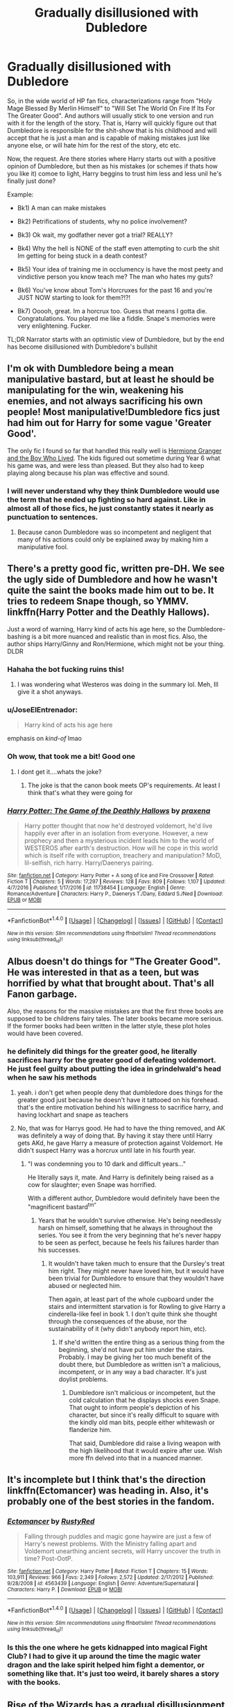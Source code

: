 #+TITLE: Gradually disillusioned with Dubledore

* Gradually disillusioned with Dubledore
:PROPERTIES:
:Author: archangelceaser
:Score: 24
:DateUnix: 1491473564.0
:DateShort: 2017-Apr-06
:FlairText: Request
:END:
So, in the wide world of HP fan fics, characterizations range from "Holy Mage Blessed By Merlin Himself" to "Will Set The World On Fire If Its For The Greater Good". And authors will usually stick to one version and run with it for the length of the story. That is, Harry will quickly figure out that Dumbledore is responsible for the shit-show that is his childhood and will accept that he is just a man and is capable of making mistakes just like anyone else, or will hate him for the rest of the story, etc etc.

Now, the request. Are there stories where Harry starts out with a positive opinion of Dumbledore, but then as his mistakes (or schemes if thats how you like it) comoe to light, Harry beggins to trust him less and less unil he's finally just done?

Example:

- Bk1) A man can make mistakes

- Bk2) Petrifications of students, why no police involvement?

- Bk3) Ok wait, my godfather never got a trial? REALLY?

- Bk4) Why the hell is NONE of the staff even attempting to curb the shit Im getting for being stuck in a death contest?

- Bk5) Your idea of training me in occlumency is have the most peety and vindictive person you know teach me? The man who hates my guts?

- Bk6) You've know about Tom's Horcruxes for the past 16 and you're JUST NOW starting to look for them?!?!

- Bk7) Ooooh, great. Im a horcrux too. Guess that means I gotta die. Congratulations. You played me like a fiddle. Snape's memories were very enlightening. Fucker.

TL;DR Narrator starts with an optimistic view of Dumbledore, but by the end has become disillusioned with Dumbledore's bullshit


** I'm ok with Dumbledore being a mean manipulative bastard, but at least he should be manipulating for the win, weakening his enemies, and not always sacrificing his own people! Most manipulative!Dumbledore fics just had him out for Harry for some vague 'Greater Good'.

The only fic I found so far that handled this really well is [[https://www.tthfanfic.org/Story-30822][Hermione Granger and the Boy Who Lived]]. The kids figured out sometime during Year 6 what his game was, and were less than pleased. But they also had to keep playing along because his plan was effective and sound.
:PROPERTIES:
:Author: InquisitorCOC
:Score: 21
:DateUnix: 1491489934.0
:DateShort: 2017-Apr-06
:END:

*** I will never understand why they think Dumbledore would use the term that he ended up fighting so hard against. Like in almost all of those fics, he just constantly states it nearly as punctuation to sentences.
:PROPERTIES:
:Author: BobVosh
:Score: 1
:DateUnix: 1491547157.0
:DateShort: 2017-Apr-07
:END:

**** Because canon Dumbledore was so incompetent and negligent that many of his actions could only be explained away by making him a manipulative fool.
:PROPERTIES:
:Author: InquisitorCOC
:Score: 3
:DateUnix: 1491585519.0
:DateShort: 2017-Apr-07
:END:


** There's a pretty good fic, written pre-DH. We see the ugly side of Dumbledore and how he wasn't quite the saint the books made him out to be. It tries to redeem Snape though, so YMMV. linkffn(Harry Potter and the Deathly Hallows).

Just a word of warning, Harry kind of acts his age here, so the Dumbledore-bashing is a bit more nuanced and realistic than in most fics. Also, the author ships Harry/Ginny and Ron/Hermione, which might not be your thing. DLDR
:PROPERTIES:
:Score: 26
:DateUnix: 1491478023.0
:DateShort: 2017-Apr-06
:END:

*** Hahaha the bot fucking ruins this!
:PROPERTIES:
:Score: 6
:DateUnix: 1491489665.0
:DateShort: 2017-Apr-06
:END:

**** I was wondering what Westeros was doing in the summary lol. Meh, Ill give it a shot anyways.
:PROPERTIES:
:Author: Firesword5
:Score: 8
:DateUnix: 1491491357.0
:DateShort: 2017-Apr-06
:END:


*** u/JoseElEntrenador:
#+begin_quote
  Harry kind of acts his age here
#+end_quote

emphasis on /kind-of/ lmao
:PROPERTIES:
:Author: JoseElEntrenador
:Score: 5
:DateUnix: 1491502451.0
:DateShort: 2017-Apr-06
:END:


*** Oh wow, that took me a bit! Good one
:PROPERTIES:
:Author: boomberrybella
:Score: 1
:DateUnix: 1491493343.0
:DateShort: 2017-Apr-06
:END:

**** I dont get it....whats the joke?
:PROPERTIES:
:Author: mightykushthe1st
:Score: 1
:DateUnix: 1491505325.0
:DateShort: 2017-Apr-06
:END:

***** The joke is that the canon book meets OP's requirements. At least I think that's what they were going for
:PROPERTIES:
:Author: boomberrybella
:Score: 9
:DateUnix: 1491506339.0
:DateShort: 2017-Apr-06
:END:


*** [[http://www.fanfiction.net/s/11738454/1/][*/Harry Potter: The Game of the Deathly Hallows/*]] by [[https://www.fanfiction.net/u/7252374/praxena][/praxena/]]

#+begin_quote
  Harry potter thought that now he'd destroyed voldemort, he'd live happily ever after in an isolation from everyone. However, a new prophecy and then a mysterious incident leads him to the world of WESTEROS after earth's destruction. How will he cope in this world which is itself rife with corruption, treachery and manipulation? MoD, lil-selfish, rich harry. Harry/Daenerys pairing.
#+end_quote

^{/Site/: [[http://www.fanfiction.net/][fanfiction.net]] *|* /Category/: Harry Potter + A song of Ice and Fire Crossover *|* /Rated/: Fiction T *|* /Chapters/: 5 *|* /Words/: 17,297 *|* /Reviews/: 128 *|* /Favs/: 809 *|* /Follows/: 1,107 *|* /Updated/: 4/7/2016 *|* /Published/: 1/17/2016 *|* /id/: 11738454 *|* /Language/: English *|* /Genre/: Romance/Adventure *|* /Characters/: Harry P., Daenerys T./Dany, Eddard S./Ned *|* /Download/: [[http://www.ff2ebook.com/old/ffn-bot/index.php?id=11738454&source=ff&filetype=epub][EPUB]] or [[http://www.ff2ebook.com/old/ffn-bot/index.php?id=11738454&source=ff&filetype=mobi][MOBI]]}

--------------

*FanfictionBot*^{1.4.0} *|* [[[https://github.com/tusing/reddit-ffn-bot/wiki/Usage][Usage]]] | [[[https://github.com/tusing/reddit-ffn-bot/wiki/Changelog][Changelog]]] | [[[https://github.com/tusing/reddit-ffn-bot/issues/][Issues]]] | [[[https://github.com/tusing/reddit-ffn-bot/][GitHub]]] | [[[https://www.reddit.com/message/compose?to=tusing][Contact]]]

^{/New in this version: Slim recommendations using/ ffnbot!slim! /Thread recommendations using/ linksub(thread_id)!}
:PROPERTIES:
:Author: FanfictionBot
:Score: -3
:DateUnix: 1491478045.0
:DateShort: 2017-Apr-06
:END:


** Albus doesn't do things for "The Greater Good". He was interested in that as a teen, but was horrified by what that brought about. That's all Fanon garbage.

Also, the reasons for the massive mistakes are that the first three books are supposed to be childrens fairy tales. The later books became more serious. If the former books had been written in the latter style, these plot holes would have been covered.
:PROPERTIES:
:Author: richardwhereat
:Score: 14
:DateUnix: 1491490207.0
:DateShort: 2017-Apr-06
:END:

*** he definitely did things for the greater good, he literally sacrifices harry for the greater good of defeating voldemort. He just feel guilty about putting the idea in grindelwald's head when he saw his methods
:PROPERTIES:
:Author: capitolsara
:Score: 5
:DateUnix: 1491505137.0
:DateShort: 2017-Apr-06
:END:

**** yeah. i don't get when people deny that dumbledore does things for the greater good just because he doesn't have it tattooed on his forehead. that's the entire motivation behind his willingness to sacrifice harry, and having lockhart and snape as teachers
:PROPERTIES:
:Author: schrodingergone
:Score: 7
:DateUnix: 1491515994.0
:DateShort: 2017-Apr-07
:END:


**** No, that was for Harrys good. He had to have the thing removed, and AK was definitely a way of doing that. By having it stay there until Harry gets AKd, he gave Harry a measure of protection against Voldemort. He didn't suspect Harry was a horcrux until late in his fourth year.
:PROPERTIES:
:Author: richardwhereat
:Score: 0
:DateUnix: 1491526992.0
:DateShort: 2017-Apr-07
:END:

***** "I was condemning you to 10 dark and difficult years..."

He literally says it, mate. And Harry is definitely being raised as a cow for slaughter; even Snape was horrified.

With a different author, Dumbledore would definitely have been the "magnificent bastard^{tm"}
:PROPERTIES:
:Author: use1ess_throwaway
:Score: 7
:DateUnix: 1491543512.0
:DateShort: 2017-Apr-07
:END:

****** Years that he wouldn't survive otherwise. He's being needlessly harsh on himself, something that he always in throughout the series. You see it from the very beginning that he's never happy to be seen as perfect, because he feels his failures harder than his successes.
:PROPERTIES:
:Author: richardwhereat
:Score: -1
:DateUnix: 1491589202.0
:DateShort: 2017-Apr-07
:END:

******* It wouldn't have taken much to ensure that the Dursley's treat him right. They might never have loved him, but it would have been trivial for Dumbledore to ensure that they wouldn't have abused or neglected him.

Then again, at least part of the whole cupboard under the stairs and intermittent starvation is for Rowling to give Harry a cinderella-like feel in book 1. I don't quite think she thought through the consequences of the abuse, nor the sustainability of it (why didn't anybody report him, etc).
:PROPERTIES:
:Author: use1ess_throwaway
:Score: 2
:DateUnix: 1491634102.0
:DateShort: 2017-Apr-08
:END:

******** If she'd written the entire thing as a serious thing from the beginning, she'd not have put him under the stairs. Probably. I may be giving her too much benefit of the doubt there, but Dumbledore as written isn't a malicious, incompetent, or in any way a bad character. It's just doylist problems.
:PROPERTIES:
:Author: richardwhereat
:Score: 1
:DateUnix: 1491652663.0
:DateShort: 2017-Apr-08
:END:

********* Dumbledore isn't malicious or incompetent, but the cold calculation that he displays shocks even Snape. That ought to inform people's depiction of his character, but since it's really difficult to square with the kindly old man bits, people either whitewash or flanderize him.

That said, Dumbledore did raise a living weapon with the high likelihood that it would expire after use. Wish more ffn delved into that in a nuanced manner.
:PROPERTIES:
:Author: use1ess_throwaway
:Score: 2
:DateUnix: 1491654971.0
:DateShort: 2017-Apr-08
:END:


** It's incomplete but I think that's the direction linkffn(Ectomancer) was heading in. Also, it's probably one of the best stories in the fandom.
:PROPERTIES:
:Author: Ember_Rising
:Score: 2
:DateUnix: 1491486078.0
:DateShort: 2017-Apr-06
:END:

*** [[http://www.fanfiction.net/s/4563439/1/][*/Ectomancer/*]] by [[https://www.fanfiction.net/u/1548491/RustyRed][/RustyRed/]]

#+begin_quote
  Falling through puddles and magic gone haywire are just a few of Harry's newest problems. With the Ministry falling apart and Voldemort unearthing ancient secrets, will Harry uncover the truth in time? Post-OotP.
#+end_quote

^{/Site/: [[http://www.fanfiction.net/][fanfiction.net]] *|* /Category/: Harry Potter *|* /Rated/: Fiction T *|* /Chapters/: 15 *|* /Words/: 103,911 *|* /Reviews/: 966 *|* /Favs/: 2,349 *|* /Follows/: 2,572 *|* /Updated/: 2/17/2012 *|* /Published/: 9/28/2008 *|* /id/: 4563439 *|* /Language/: English *|* /Genre/: Adventure/Supernatural *|* /Characters/: Harry P. *|* /Download/: [[http://www.ff2ebook.com/old/ffn-bot/index.php?id=4563439&source=ff&filetype=epub][EPUB]] or [[http://www.ff2ebook.com/old/ffn-bot/index.php?id=4563439&source=ff&filetype=mobi][MOBI]]}

--------------

*FanfictionBot*^{1.4.0} *|* [[[https://github.com/tusing/reddit-ffn-bot/wiki/Usage][Usage]]] | [[[https://github.com/tusing/reddit-ffn-bot/wiki/Changelog][Changelog]]] | [[[https://github.com/tusing/reddit-ffn-bot/issues/][Issues]]] | [[[https://github.com/tusing/reddit-ffn-bot/][GitHub]]] | [[[https://www.reddit.com/message/compose?to=tusing][Contact]]]

^{/New in this version: Slim recommendations using/ ffnbot!slim! /Thread recommendations using/ linksub(thread_id)!}
:PROPERTIES:
:Author: FanfictionBot
:Score: 1
:DateUnix: 1491486089.0
:DateShort: 2017-Apr-06
:END:


*** Is this the one where he gets kidnapped into magical Fight Club? I had to give it up around the time the magic water dragon and the lake spirit helped him fight a dementor, or something like that. It's just too weird, it barely shares a story with the books.
:PROPERTIES:
:Author: aaronhowser1
:Score: 1
:DateUnix: 1491917241.0
:DateShort: 2017-Apr-11
:END:


** Rise of the Wizards has a gradual disillusionment I think. But lot less gradual than what you mentioned. Its more like over the course of a year or so rather than over 7 years.
:PROPERTIES:
:Author: Firesword5
:Score: 2
:DateUnix: 1491491684.0
:DateShort: 2017-Apr-06
:END:


** linkffn(3000137)

There's a lot I love about this fic, in that it has so many interesting concepts. Harry starts out firmly as a Dumbledore guy, but details come to light, and while information he receives isn't technically wrong, it's still manipulative because of the "history is written by the victor" mentality. Eventually, he becomes conflicted because he's just not sure who is right anymore, and he doesn't want to be caught in the middle. There is a turning point as well where Harry (and others) finally say fuck it, its too much, but I won't spoil it.
:PROPERTIES:
:Author: Lord_Anarchy
:Score: 1
:DateUnix: 1491512360.0
:DateShort: 2017-Apr-07
:END:

*** [[http://www.fanfiction.net/s/3000137/1/][*/On the Wings of a Phoenix/*]] by [[https://www.fanfiction.net/u/944495/makoyi][/makoyi/]]

#+begin_quote
  AU, where nothing as simple as good vs. evil. A summer spent trapped in Number 4 and barred from contact with his friends leads to Harry accepting an offer to correspond with a Death Eater. The consequences of thinking for oneself are far reaching.
#+end_quote

^{/Site/: [[http://www.fanfiction.net/][fanfiction.net]] *|* /Category/: Harry Potter *|* /Rated/: Fiction T *|* /Chapters/: 35 *|* /Words/: 133,904 *|* /Reviews/: 970 *|* /Favs/: 1,786 *|* /Follows/: 1,798 *|* /Updated/: 7/1/2008 *|* /Published/: 6/19/2006 *|* /id/: 3000137 *|* /Language/: English *|* /Characters/: Harry P., Albus D. *|* /Download/: [[http://www.ff2ebook.com/old/ffn-bot/index.php?id=3000137&source=ff&filetype=epub][EPUB]] or [[http://www.ff2ebook.com/old/ffn-bot/index.php?id=3000137&source=ff&filetype=mobi][MOBI]]}

--------------

*FanfictionBot*^{1.4.0} *|* [[[https://github.com/tusing/reddit-ffn-bot/wiki/Usage][Usage]]] | [[[https://github.com/tusing/reddit-ffn-bot/wiki/Changelog][Changelog]]] | [[[https://github.com/tusing/reddit-ffn-bot/issues/][Issues]]] | [[[https://github.com/tusing/reddit-ffn-bot/][GitHub]]] | [[[https://www.reddit.com/message/compose?to=tusing][Contact]]]

^{/New in this version: Slim recommendations using/ ffnbot!slim! /Thread recommendations using/ linksub(thread_id)!}
:PROPERTIES:
:Author: FanfictionBot
:Score: 1
:DateUnix: 1491512387.0
:DateShort: 2017-Apr-07
:END:


** Bk6: he suspected for years but only finally came to know in bk2 due to the diary
:PROPERTIES:
:Author: viol8er
:Score: 1
:DateUnix: 1491493544.0
:DateShort: 2017-Apr-06
:END:


** Most of these examples aren't Dumbledore's fault though, such as Sirius not having a trial or Harry being a Horcrux (esp considering Dumbledore actually assured Harry's survival with his manipulations). Though I'm not denying Dumbledore has his flaws and makes mistakes.
:PROPERTIES:
:Author: MaseratiMalik
:Score: 0
:DateUnix: 1491482719.0
:DateShort: 2017-Apr-06
:END:

*** Sirius not getting a trial is his fault. He did nothing to help him or to make sure that he got at least one trial. His at fault by his inaction. Specially with him being Supreme Mugwump. And with Harry being a Horcrux he could at least try to do some research except sending him to death.
:PROPERTIES:
:Author: Quoba
:Score: 13
:DateUnix: 1491486087.0
:DateShort: 2017-Apr-06
:END:

**** He was not Supreme Mugwump back then. He did not preside over Bellatrix's trial in the pensieve. And what makes you think he never did any research?
:PROPERTIES:
:Author: PsychoGeek
:Score: 4
:DateUnix: 1491486702.0
:DateShort: 2017-Apr-06
:END:

***** The fact that he began to search Horcruxes 15 years later
:PROPERTIES:
:Author: Quoba
:Score: 6
:DateUnix: 1491491590.0
:DateShort: 2017-Apr-06
:END:

****** I think it was that he found the horcrux 15 years later, he seemed to be doing research for the other 15 years, collecting memories and what not
:PROPERTIES:
:Author: capitolsara
:Score: 6
:DateUnix: 1491505221.0
:DateShort: 2017-Apr-06
:END:


****** He searched for Horcruxes without doing any research? I fail to see how anything but the most meticulous of research would have let him find those memories of his youth.
:PROPERTIES:
:Author: PsychoGeek
:Score: 4
:DateUnix: 1491491810.0
:DateShort: 2017-Apr-06
:END:


**** What made you think either of those things are true?
:PROPERTIES:
:Author: richardwhereat
:Score: 1
:DateUnix: 1491490342.0
:DateShort: 2017-Apr-06
:END:


*** He put Harry in a lot more risk of death by trying to 'assure his survival'. Harry was blundering through the entire thing because he couldn't know anything.
:PROPERTIES:
:Author: Firesword5
:Score: 6
:DateUnix: 1491491578.0
:DateShort: 2017-Apr-06
:END:

**** How did he put Harry in a lot more risk by not telling him he was one of bearing Voldemort's Horcruxes? Harry wasn't blundering through the entire thing because Dumbledore didn't tell him he was an Horcrux, which is what we're talking about here.
:PROPERTIES:
:Author: MaseratiMalik
:Score: 0
:DateUnix: 1491498119.0
:DateShort: 2017-Apr-06
:END:

***** He should have made Harry learn stuff so that his search wasn't so dependent on luck and happenstance. Not facts that he couldn't have known, but magic. Harry was way too dependent on others, specially Hermione. Remove her from the equation and the situation goes from 'have some chance' to 'snowballs chance in a dragonpit'.

Telling Harry that he was a horcrux would probably have been a bad idea yes. But he manipulated too much and left knowledge and resources in bits and pieces like a scavenger hunt. He planned his manipulations to continue after his death, when he couldn't even control the situation besides giving advice to people via portrait.

For Harry to survive the AK, he was needed to tank it full well intending to die knowing he was a Horcrux. What if he hadn't found out? What if Snape died sooner or Harry wasn't there. It was just way to chance-y for my tastes.
:PROPERTIES:
:Author: Firesword5
:Score: 5
:DateUnix: 1491510781.0
:DateShort: 2017-Apr-07
:END:
